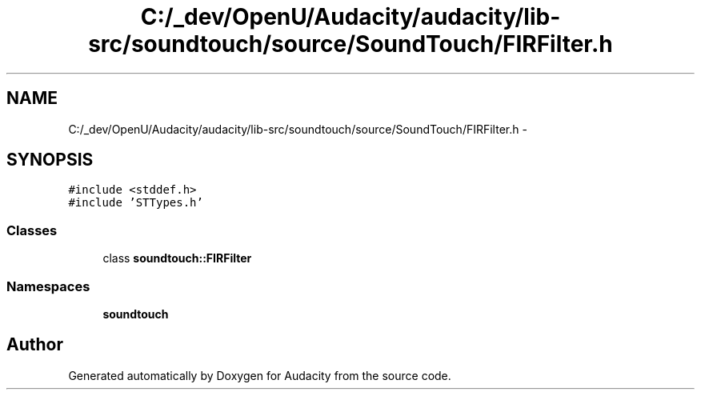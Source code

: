 .TH "C:/_dev/OpenU/Audacity/audacity/lib-src/soundtouch/source/SoundTouch/FIRFilter.h" 3 "Thu Apr 28 2016" "Audacity" \" -*- nroff -*-
.ad l
.nh
.SH NAME
C:/_dev/OpenU/Audacity/audacity/lib-src/soundtouch/source/SoundTouch/FIRFilter.h \- 
.SH SYNOPSIS
.br
.PP
\fC#include <stddef\&.h>\fP
.br
\fC#include 'STTypes\&.h'\fP
.br

.SS "Classes"

.in +1c
.ti -1c
.RI "class \fBsoundtouch::FIRFilter\fP"
.br
.in -1c
.SS "Namespaces"

.in +1c
.ti -1c
.RI " \fBsoundtouch\fP"
.br
.in -1c
.SH "Author"
.PP 
Generated automatically by Doxygen for Audacity from the source code\&.
